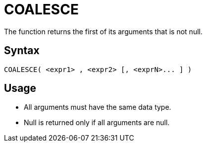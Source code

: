 ////
Licensed to the Apache Software Foundation (ASF) under one
or more contributor license agreements.  See the NOTICE file
distributed with this work for additional information
regarding copyright ownership.  The ASF licenses this file
to you under the Apache License, Version 2.0 (the
"License"); you may not use this file except in compliance
with the License.  You may obtain a copy of the License at
  http://www.apache.org/licenses/LICENSE-2.0
Unless required by applicable law or agreed to in writing,
software distributed under the License is distributed on an
"AS IS" BASIS, WITHOUT WARRANTIES OR CONDITIONS OF ANY
KIND, either express or implied.  See the License for the
specific language governing permissions and limitations
under the License.
////
= COALESCE

The function returns the first of its arguments that is not null.

== Syntax

----
COALESCE( <expr1> , <expr2> [, <exprN>... ] )
----

== Usage

* All arguments must have the same data type.
* Null is returned only if all arguments are null.

